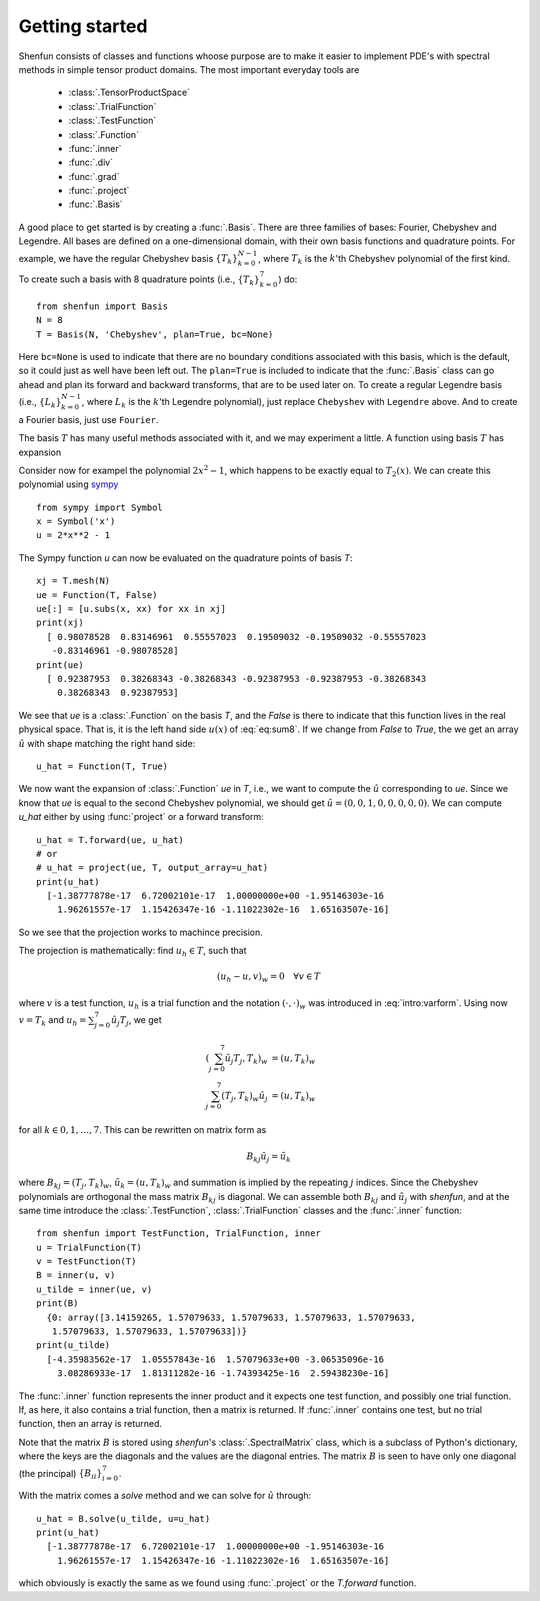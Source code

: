 .. _sec:gettingstarted:

Getting started
===============

Shenfun consists of classes and functions whoose purpose are to make it easier
to implement PDE's with spectral methods in simple tensor product domains. The
most important everyday tools are

	* :class:`.TensorProductSpace`
	* :class:`.TrialFunction`
	* :class:`.TestFunction`
	* :class:`.Function`
	* :func:`.inner`
	* :func:`.div`
	* :func:`.grad`
	* :func:`.project`
	* :func:`.Basis`

A good place to get started is by creating a :func:`.Basis`. There are three families of
bases: Fourier, Chebyshev and Legendre. All bases are defined on a one-dimensional
domain, with their own basis functions and quadrature points. For example, we have 
the regular Chebyshev basis :math:`\{T_k\}_{k=0}^{N-1}`, where :math:`T_k` is the 
:math:`k`'th Chebyshev polynomial of the first kind. To create such a basis with
8 quadrature points  (i.e., :math:`\{T_k\}_{k=0}^{7}`) do::

    from shenfun import Basis
    N = 8
    T = Basis(N, 'Chebyshev', plan=True, bc=None)

Here ``bc=None`` is used to indicate that there are no boundary conditions associated
with this basis, which is the default, so it could just as well have been left out.
The ``plan=True`` is included to indicate that the :func:`.Basis` class can go ahead and
plan its forward and backward transforms, that are to be used later on. To create
a regular Legendre basis (i.e., :math:`\{L_k\}_{k=0}^{N-1}`, where :math:`L_k` is the
:math:`k`'th Legendre polynomial), just replace 
``Chebyshev`` with ``Legendre`` above. And to create a Fourier basis, just use 
``Fourier``.

The basis :math:`T` has many useful methods associated with it, and we may
experiment a little. A function using basis :math:`T` has expansion

.. math::
   :label: eq:sum8

    u(x) = \sum_{k=0}^{7} \hat{u}_k T_k

Consider now for exampel the polynomial :math:`2x^2-1`, which happens to be
exactly equal to :math:`T_2(x)`. We
can create this polynomial using `sympy <www.sympy.org>`_ ::

    from sympy import Symbol
    x = Symbol('x')
    u = 2*x**2 - 1

The Sympy function `u` can now be evaluated on the quadrature points of basis
`T`::

    xj = T.mesh(N)
    ue = Function(T, False)
    ue[:] = [u.subs(x, xx) for xx in xj]
    print(xj)
      [ 0.98078528  0.83146961  0.55557023  0.19509032 -0.19509032 -0.55557023
       -0.83146961 -0.98078528]
    print(ue)
      [ 0.92387953  0.38268343 -0.38268343 -0.92387953 -0.92387953 -0.38268343
        0.38268343  0.92387953]

We see that `ue` is a :class:`.Function` on the basis `T`, and the `False` is there
to indicate that this function lives in the real physical space. That is, it is
the left hand side :math:`u(x)` of :eq:`eq:sum8`. If we change from `False` to `True`,
the we get an array :math:`\hat{u}` with shape matching the right hand side::

    u_hat = Function(T, True)

We now want the expansion of :class:`.Function` `ue` in `T`, i.e., we want to
compute the :math:`\hat{u}` corresponding to `ue`. Since we know that `ue` is
equal to the second Chebyshev polynomial, we should get
:math:`\hat{u} = (0, 0, 1, 0, 0, 0, 0, 0)`. We can compute `u_hat` either
by using :func:`project` or a forward transform::

    u_hat = T.forward(ue, u_hat)
    # or
    # u_hat = project(ue, T, output_array=u_hat)
    print(u_hat)
      [-1.38777878e-17  6.72002101e-17  1.00000000e+00 -1.95146303e-16
        1.96261557e-17  1.15426347e-16 -1.11022302e-16  1.65163507e-16]

So we see that the projection works to machince precision.

The projection is mathematically: find :math:`u_h \in T`, such that 

.. math::

    (u_h - u, v)_w = 0 \quad \forall v \in T

where :math:`v` is a test function, :math:`u_h` is a trial function and the
notation :math:`(\cdot, \cdot)_w` was introduced in :eq:`intro:varform`. Using
now :math:`v=T_k` and :math:`u_h=\sum_{j=0}^7 \hat{u}_j T_j`, we get

.. math::

    (\sum_{j=0}^7 \hat{u}_j T_j, T_k)_w &= (u, T_k)_w \\
    \sum_{j=0}^7 (T_j, T_k)_w \hat{u}_j &= (u, T_k)_w

for all :math:`k \in 0, 1, \ldots, 7`. This can be rewritten on matrix form as

.. math::

    B_{kj} \hat{u}_j = \tilde{u}_k

where :math:`B_{kj} = (T_j, T_k)_w`, :math:`\tilde{u}_k = (u, T_k)_w` and
summation is implied by the repeating :math:`j` indices. Since the 
Chebyshev polynomials are orthogonal the mass matrix :math:`B_{kj}` is
diagonal. We can assemble both :math:`B_{kj}` and :math:`\tilde{u}_j`
with `shenfun`, and at the same time introduce the :class:`.TestFunction`,
:class:`.TrialFunction` classes and the :func:`.inner` function::

    from shenfun import TestFunction, TrialFunction, inner
    u = TrialFunction(T)
    v = TestFunction(T)
    B = inner(u, v)
    u_tilde = inner(ue, v)
    print(B)
      {0: array([3.14159265, 1.57079633, 1.57079633, 1.57079633, 1.57079633,
       1.57079633, 1.57079633, 1.57079633])}
    print(u_tilde)
      [-4.35983562e-17  1.05557843e-16  1.57079633e+00 -3.06535096e-16
        3.08286933e-17  1.81311282e-16 -1.74393425e-16  2.59438230e-16]

The :func:`.inner` function represents the inner product and it expects
one test function, and possibly one trial function. If, as here, it also
contains a trial function, then a matrix is returned. If :func:`.inner`
contains one test, but no trial function, then an array is returned.

Note that the matrix :math:`B` is stored using `shenfun`'s 
:class:`.SpectralMatrix` class, which is a subclass of Python's dictionary,
where the keys are the diagonals and the values are the diagonal entries. 
The matrix :math:`B` is seen to have only one diagonal (the principal) 
:math:`\{B_{ii}\}_{i=0}^{7}`.

With the matrix comes a `solve` method and we can solve for :math:`\hat{u}`
through::

    u_hat = B.solve(u_tilde, u=u_hat)
    print(u_hat)
      [-1.38777878e-17  6.72002101e-17  1.00000000e+00 -1.95146303e-16
        1.96261557e-17  1.15426347e-16 -1.11022302e-16  1.65163507e-16]

which obviously is exactly the same as we found using :func:`.project`
or the `T.forward` function.

